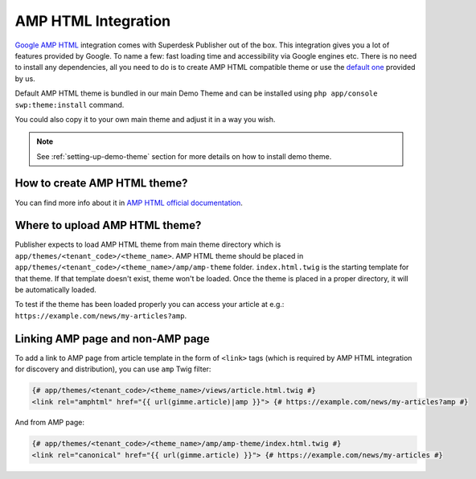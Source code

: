 AMP HTML Integration
--------------------

`Google AMP HTML <https://www.ampproject.org/>`_ integration comes with Superdesk Publisher out of the box.
This integration gives you a lot of features provided by Google. To name a few: fast loading time and accessibility via Google engines etc. There is no need to install any dependencies, all you need to do is to create AMP HTML compatible theme or use the `default one <https://github.com/superdesk/web-publisher/tree/master/src/SWP/Bundle/FixturesBundle/Resources/themes/DefaultTheme/amp/amp-theme>`_ provided by us.

Default AMP HTML theme is bundled in our main Demo Theme and can be installed using ``php app/console swp:theme:install`` command.

You could also copy it to your own main theme and adjust it in a way you wish.

.. note::

    See :ref:`setting-up-demo-theme` section for more details on how to install demo theme.

How to create AMP HTML theme?
`````````````````````````````

You can find more info about it in `AMP HTML official documentation <https://www.ampproject.org/docs/get_started/create>`_.

Where to upload AMP HTML theme?
```````````````````````````````

Publisher expects to load AMP HTML theme from main theme directory which is ``app/themes/<tenant_code>/<theme_name>``.
AMP HTML theme should be placed in ``app/themes/<tenant_code>/<theme_name>/amp/amp-theme`` folder.
``index.html.twig`` is the starting template for that theme. If that template doesn't exist, theme won't be loaded.
Once the theme is placed in a proper directory, it will be automatically loaded.

To test if the theme has been loaded properly you can access your article at e.g.: ``https://example.com/news/my-articles?amp``.

Linking AMP page and non-AMP page
`````````````````````````````````

To add a link to AMP page from article template in the form of ``<link>`` tags (which is required by AMP HTML integration for discovery and distribution), you can use ``amp`` Twig filter:

.. code-block:: twig

    {# app/themes/<tenant_code>/<theme_name>/views/article.html.twig #}
    <link rel="amphtml" href="{{ url(gimme.article)|amp }}"> {# https://example.com/news/my-articles?amp #}

And from AMP page:

.. code-block:: twig

    {# app/themes/<tenant_code>/<theme_name>/amp/amp-theme/index.html.twig #}
    <link rel="canonical" href="{{ url(gimme.article) }}"> {# https://example.com/news/my-articles #}
